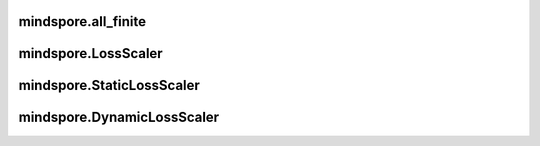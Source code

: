 mindspore.all_finite
===================

.. py:function:: mindspore.all_finite(inputs)

    检查inputs是否是有效值（无溢出）。

    .. note::
        这是一个实验性接口，后续可能删除或修改。

        此接口只在整网训练情况下用于判断梯度是否溢出，返回结果在不同后端可能存在差异。

    参数：
        - **inputs** (Union(tuple(Tensor), list(Tensor))) - 可迭代的Tensor。
    返回：
        - Tensor, 布尔类型的标量Tensor。


mindspore.LossScaler
===================

.. py:class:: mindspore.LossScaler

    使用混合精度时，用于管理损失缩放系数（loss scaler）的抽象类。

    派生类需要实现该类的所有方法。训练过程中，`scale` 和 `unscale` 用于对损失值或梯度进行放大或缩小，以避免数据溢出；`adjust` 用于调整损失缩放系数 `scale_value` 的值。

    .. note::
        - 这是一个实验性接口，后续可能删除或修改。

    .. py:method:: scale(inputs)

        对inputs进行scale，`inputs *= scale_value`。

        **参数：**

        - inputs(Union(Tensor, tuple(Tensor))): 损失值或梯度。


    .. py:method:: unscale(inputs):

        对inputs进行unscale，`inputs /= scale_value`。

        **参数：**

        - inputs(Union(Tensor, tuple(Tensor))): 损失值或梯度。

    .. py:method:: adjust(grads_finite):

        根据梯度是否为有效值（无溢出）对 `scale_value` 进行调整。

        **参数：**

        - grads_finite(Tensor): bool类型的标量Tensor，表示梯度是否为有效值（无溢出）。


mindspore.StaticLossScaler
===================

.. py:class:: mindspore.StaticLossScaler

    损失缩放系数不变的管理器。

    .. note::
        - 这是一个实验性接口，后续可能删除或修改。

    **参数：**

    - **scale_value** (Union(float, int)) - 缩放系数。

    .. py:method:: scale(inputs)

        对inputs进行scale，`inputs *= scale_value`。

        **参数：**

        - inputs(Union(Tensor, tuple(Tensor))): 损失值或梯度。


    .. py:method:: unscale(inputs):

        对inputs进行unscale，`inputs /= scale_value`。

        **参数：**

        - inputs(Union(Tensor, tuple(Tensor))): 损失值或梯度。

    .. py:method:: adjust(grads_finite):

        `scale_value` 值固定。

        **参数：**

        - grads_finite(Tensor): bool类型的标量Tensor，表示梯度是否为有效值（无溢出）。


mindspore.DynamicLossScaler
===================

.. py:class:: mindspore.DynamicLossScaler

    动态调整损失缩放系数的管理器。

    动态损失缩放管理器在保证梯度不溢出的情况下，尝试确定最大的损失缩放值 `scale_value`。在梯度不溢出的情况下，`scale_value` 将会每间隔 `scale_window` 步被扩大 `scale_factor` 倍，若存在溢出情况，则会将 `scale_value` 缩小 `scale_factor` 倍，并重置计数器。

    .. note::
        - 这是一个实验性接口，后续可能删除或修改。

    **参数：**

    - **scale_value** (Union(float, int)) - 初始梯度放大系数。
    - **scale_factor** (int) - 放大/缩小倍数。
    - **scale_window** (int) - 无溢出时的连续正常step的最大数量。

    .. py:method:: scale(inputs)

        根据 `scale_value` 放大inputs。

        **参数：**

        - inputs(Union(Tensor, tuple(Tensor))): 损失值或梯度。


    .. py:method:: unscale(inputs):

        对inputs进行unscale，`inputs /= scale_value`。

        **参数：**

        - inputs(Union(Tensor, tuple(Tensor))): 损失值或梯度。

    .. py:method:: adjust(grads_finite):

        根据梯度是否为有效值（无溢出）对 `scale_value` 进行调整。

        **参数：**

        - grads_finite(Tensor): bool类型的标量Tensor，表示梯度是否为有效值（无溢出）。
